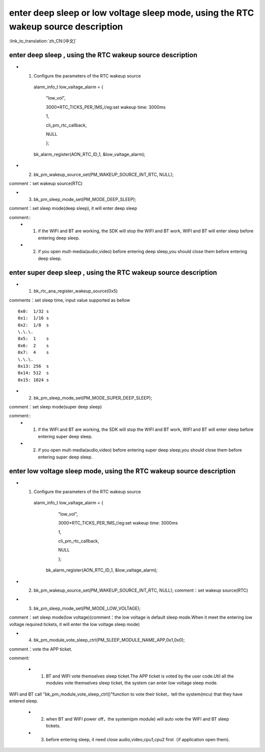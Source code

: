 enter deep sleep or low voltage sleep mode,  using the RTC wakeup source description
============================================================================================

:link_to_translation:`zh_CN:[中文]`

enter deep sleep , using the RTC wakeup source description
----------------------------------------------------------------

- 1. Configure the parameters of the RTC wakeup source

    alarm_info_t low_valtage_alarm = {

                                      "low_vol",

                                      3000*RTC_TICKS_PER_1MS,//eg:set wakeup time: 3000ms

                                      1,

                                      cli_pm_rtc_callback,

                                      NULL

                                      };

    bk_alarm_register(AON_RTC_ID_1, &low_valtage_alarm);


- 2. bk_pm_wakeup_source_set(PM_WAKEUP_SOURCE_INT_RTC, NULL);

comment：set wakeup source(RTC)


- 3. bk_pm_sleep_mode_set(PM_MODE_DEEP_SLEEP);

comment：set sleep mode(deep sleep), it will enter deep sleep

comment::
 - 1. if the WIFI and BT are working, the SDK will stop the WIFI and BT work, WIFI and BT will enter sleep before entering deep sleep.
 - 2. if you open mult-media(audio,video) before entering deep sleep,you should close them before entering deep sleep.


enter super deep sleep , using the RTC wakeup source description
-------------------------------------------------------------------

- 1. bk_rtc_ana_register_wakeup_source(0x5)

comments：set sleep time, input value supported as bellow

::

    0x0:  1/32 s
    0x1:  1/16 s
    0x2:  1/8  s
    \.\.\.
    0x5:  1    s
    0x6:  2    s
    0x7:  4    s
    \.\.\.
    0x13: 256  s
    0x14: 512  s
    0x15: 1024 s

- 2. bk_pm_sleep_mode_set(PM_MODE_SUPER_DEEP_SLEEP);

comment：set sleep mode(super deep sleep)

comment::
 - 1. if the WIFI and BT are working, the SDK will stop the WIFI and BT work, WIFI and BT will enter sleep before entering super deep sleep.
 - 2. if you open mult-media(audio,video) before entering super deep sleep,you should close them before entering super deep sleep.


enter low voltage sleep mode,  using the RTC wakeup source description
-------------------------------------------------------------------------

- 1. Configure the parameters of the RTC wakeup source

    alarm_info_t low_valtage_alarm = {

                                    "low_vol",

                                    3000*RTC_TICKS_PER_1MS,//eg:set wakeup time: 3000ms

                                    1,

                                    cli_pm_rtc_callback,

                                    NULL

                                    };

     bk_alarm_register(AON_RTC_ID_1, &low_valtage_alarm);

- 2. bk_pm_wakeup_source_set(PM_WAKEUP_SOURCE_INT_RTC, NULL);
     comment：set wakeup source(RTC)


- 3. bk_pm_sleep_mode_set(PM_MODE_LOW_VOLTAGE);

comment：set sleep mode(low voltage)(comment：the low voltage is default sleep mode.When it meet the entering low voltage required tickets, it will enter the low voltage sleep mode)


- 4. bk_pm_module_vote_sleep_ctrl(PM_SLEEP_MODULE_NAME_APP,0x1,0x0);

comment：vote the APP ticket.


comment:

 - 1. BT and WIFI vote themselves sleep ticket.The APP ticket is voted by the user code.Util all the modules vote themselves sleep ticket, the system can enter low voltage sleep mode.

WIFI and BT call "bk_pm_module_vote_sleep_ctrl()"function to vote their ticket，tell the system(mcu) that they have entered sleep.

 - 2. when BT and WIFI power off，the system(pm module) will auto vote the WIFI and BT sleep tickets.

 - 3. before entering sleep, it need close audio,video,cpu1,cpu2 first（if application open them).